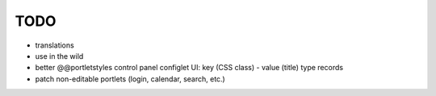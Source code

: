 TODO
====

* translations
* use in the wild
* better @@portletstyles control panel configlet UI: key (CSS class) - value
  (title) type records
* patch non-editable portlets (login, calendar, search, etc.)
